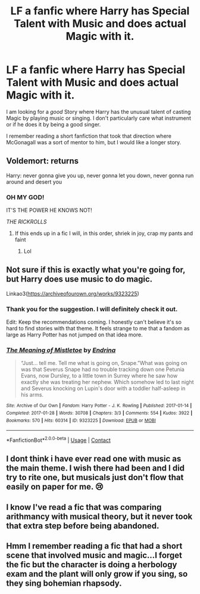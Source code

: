 #+TITLE: LF a fanfic where Harry has Special Talent with Music and does actual Magic with it.

* LF a fanfic where Harry has Special Talent with Music and does actual Magic with it.
:PROPERTIES:
:Author: Ecthelion2k12
:Score: 16
:DateUnix: 1609268836.0
:DateShort: 2020-Dec-29
:FlairText: Request
:END:
I am looking for a /good/ Story where Harry has the unusual talent of casting Magic by playing music or singing. I don't particularly care what instrument or if he does it by being a good singer.

I remember reading a short fanfiction that took that direction where McGonagall was a sort of mentor to him, but I would like a longer story.


** Voldemort: returns

Harry: never gonna give you up, never gonna let you down, never gonna run around and desert you
:PROPERTIES:
:Author: PotatoBro42069
:Score: 17
:DateUnix: 1609272046.0
:DateShort: 2020-Dec-29
:END:

*** OH MY GOD!

IT'S THE POWER HE KNOWS NOT!

/THE RICKROLLS/
:PROPERTIES:
:Author: HarryPotterIsAmazing
:Score: 9
:DateUnix: 1609276353.0
:DateShort: 2020-Dec-30
:END:

**** If this ends up in a fic I will, in this order, shriek in joy, crap my pants and faint
:PROPERTIES:
:Author: PotatoBro42069
:Score: 4
:DateUnix: 1609279364.0
:DateShort: 2020-Dec-30
:END:

***** Lol
:PROPERTIES:
:Author: HarryPotterIsAmazing
:Score: 1
:DateUnix: 1609285045.0
:DateShort: 2020-Dec-30
:END:


** Not sure if this is exactly what you're going for, but Harry does use music to do magic.

Linkao3([[https://archiveofourown.org/works/9323225]])
:PROPERTIES:
:Author: snarkitout
:Score: 3
:DateUnix: 1609271528.0
:DateShort: 2020-Dec-29
:END:

*** Thank you for the suggestion. I will definitely check it out.

Edit: Keep the recommendations coming. I honestly can't believe it's so hard to find stories with that theme. It feels strange to me that a fandom as large as Harry Potter has not jumped on that idea more.
:PROPERTIES:
:Author: Ecthelion2k12
:Score: 2
:DateUnix: 1609271814.0
:DateShort: 2020-Dec-29
:END:


*** [[https://archiveofourown.org/works/9323225][*/The Meaning of Mistletoe/*]] by [[https://www.archiveofourown.org/users/Endrina/pseuds/Endrina][/Endrina/]]

#+begin_quote
  “Just... tell me. Tell me what is going on, Snape.”What was going on was that Severus Snape had no trouble tracking down one Petunia Evans, now Dursley, to a little town in Surrey where he saw how exactly she was treating her nephew. Which somehow led to last night and Severus knocking on Lupin's door with a toddler half-asleep in his arms.
#+end_quote

^{/Site/:} ^{Archive} ^{of} ^{Our} ^{Own} ^{*|*} ^{/Fandom/:} ^{Harry} ^{Potter} ^{-} ^{J.} ^{K.} ^{Rowling} ^{*|*} ^{/Published/:} ^{2017-01-14} ^{*|*} ^{/Completed/:} ^{2017-01-28} ^{*|*} ^{/Words/:} ^{30708} ^{*|*} ^{/Chapters/:} ^{3/3} ^{*|*} ^{/Comments/:} ^{554} ^{*|*} ^{/Kudos/:} ^{3922} ^{*|*} ^{/Bookmarks/:} ^{570} ^{*|*} ^{/Hits/:} ^{60314} ^{*|*} ^{/ID/:} ^{9323225} ^{*|*} ^{/Download/:} ^{[[https://archiveofourown.org/downloads/9323225/The%20Meaning%20of%20Mistletoe.epub?updated_at=1605738973][EPUB]]} ^{or} ^{[[https://archiveofourown.org/downloads/9323225/The%20Meaning%20of%20Mistletoe.mobi?updated_at=1605738973][MOBI]]}

--------------

*FanfictionBot*^{2.0.0-beta} | [[https://github.com/FanfictionBot/reddit-ffn-bot/wiki/Usage][Usage]] | [[https://www.reddit.com/message/compose?to=tusing][Contact]]
:PROPERTIES:
:Author: FanfictionBot
:Score: 1
:DateUnix: 1609271547.0
:DateShort: 2020-Dec-29
:END:


** I dont think i have ever read one with music as the main theme. I wish there had been and I did try to rite one, but musicals just don't flow that easily on paper for me. 😢
:PROPERTIES:
:Author: Sukkermaas
:Score: 1
:DateUnix: 1609281760.0
:DateShort: 2020-Dec-30
:END:


** I know I've read a fic that was comparing arithmancy with musical theory, but it never took that extra step before being abandoned.
:PROPERTIES:
:Author: Solo_is_my_copliot
:Score: 1
:DateUnix: 1609285041.0
:DateShort: 2020-Dec-30
:END:


** Hmm I remember reading a fic that had a short scene that involved music and magic...I forget the fic but the character is doing a herbology exam and the plant will only grow if you sing, so they sing bohemian rhapsody.
:PROPERTIES:
:Author: countef42
:Score: 1
:DateUnix: 1609286995.0
:DateShort: 2020-Dec-30
:END:
